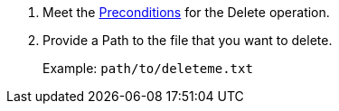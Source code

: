 // To Delete a File with a Connector

. Meet the <<preconditions,Preconditions>> for the Delete operation.
. Provide a Path to the file that you want to delete.
+
Example: `path/to/deleteme.txt`
